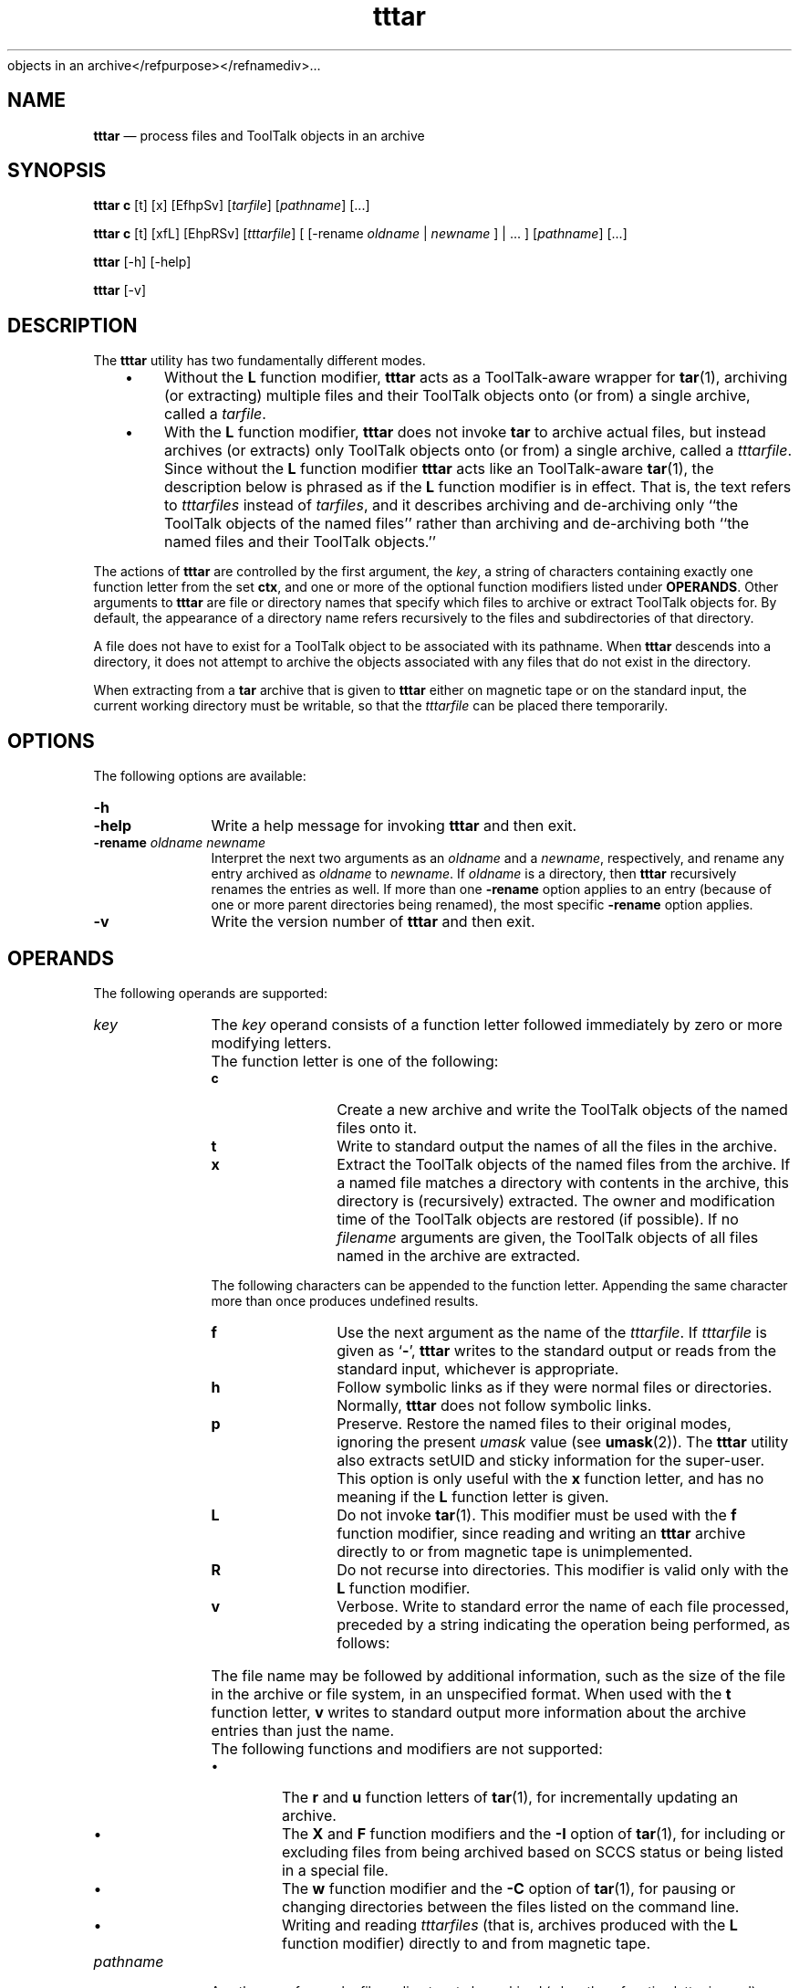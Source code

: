 '\" t
...\" tttar.sgm /main/11 1996/10/30 16:32:45 rws $
objects in an archive</refpurpose></refnamediv>...\" tttar.sgm
.de P!
.fl
\!!1 setgray
.fl
\\&.\"
.fl
\!!0 setgray
.fl			\" force out current output buffer
\!!save /psv exch def currentpoint translate 0 0 moveto
\!!/showpage{}def
.fl			\" prolog
.sy sed -e 's/^/!/' \\$1\" bring in postscript file
\!!psv restore
.
.de pF
.ie     \\*(f1 .ds f1 \\n(.f
.el .ie \\*(f2 .ds f2 \\n(.f
.el .ie \\*(f3 .ds f3 \\n(.f
.el .ie \\*(f4 .ds f4 \\n(.f
.el .tm ? font overflow
.ft \\$1
..
.de fP
.ie     !\\*(f4 \{\
.	ft \\*(f4
.	ds f4\"
'	br \}
.el .ie !\\*(f3 \{\
.	ft \\*(f3
.	ds f3\"
'	br \}
.el .ie !\\*(f2 \{\
.	ft \\*(f2
.	ds f2\"
'	br \}
.el .ie !\\*(f1 \{\
.	ft \\*(f1
.	ds f1\"
'	br \}
.el .tm ? font underflow
..
.ds f1\"
.ds f2\"
.ds f3\"
.ds f4\"
.ta 8n 16n 24n 32n 40n 48n 56n 64n 72n 
.TH "tttar" "user cmd"
.SH "NAME"
\fBtttar\fP \(em process files and ToolTalk
objects in an archive
.SH "SYNOPSIS"
.PP
\fBtttar c\fP [t]  [x]  [EfhpSv]  [\fItarfile\fP]  [\fIpathname\fP]  [\&.\!\&.\!\&.] 
.PP
\fBtttar c\fP [t]  [xfL]  [EhpRSv]  [\fItttarfile\fP]  [ [-rename \fIoldname\fP  | \fInewname\fP ]  | \&.\!\&.\!\&. ]  [\fIpathname\fP]  [\&.\!\&.\!\&.] 
.PP
\fBtttar\fP [-h]  [-help] 
.PP
\fBtttar\fP [-v] 
.SH "DESCRIPTION"
.PP
The \fBtttar\fP utility has two fundamentally different
modes\&.
.IP "   \(bu" 6
Without the \fBL\fP function modifier, \fBtttar\fP
acts as a ToolTalk-aware wrapper for \fBtar\fP(1), archiving (or
extracting) multiple files and their ToolTalk objects onto (or from) a single
archive, called a \fItarfile\fP\&.
.IP "   \(bu" 6
With the \fBL\fP function modifier, \fBtttar\fP
does not invoke \fBtar\fP to archive actual files, but instead
archives (or extracts) only ToolTalk objects onto (or from) a single archive,
called a \fItttarfile\fP\&. Since without the \fBL\fP
function modifier \fBtttar\fP acts like an ToolTalk-aware \fBtar\fP(1), the description below is phrased as if the \fBL\fP
function modifier is in effect\&. That is, the text refers to \fItttarfiles\fP instead of \fItarfiles\fP, and it describes archiving
and de-archiving only ``the ToolTalk objects of the named files\&'\&' rather than
archiving and de-archiving both ``the named files and their ToolTalk objects\&.\&'\&'
.PP
The actions of \fBtttar\fP are controlled by the first
argument, the \fIkey\fP, a string of characters
containing exactly one function letter from the set \fBctx\fP,
and one or more of the optional function modifiers listed under \fBOPERANDS\fP\&. Other arguments to \fBtttar\fP are file or
directory names that specify which files to archive or extract ToolTalk objects
for\&. By default, the appearance of a directory name refers recursively to
the files and subdirectories of that directory\&.
.PP
A file does not have to exist for a ToolTalk object to be associated
with its pathname\&. When \fBtttar\fP descends into a directory,
it does not attempt to archive the objects associated with any files that
do not exist in the directory\&.
.PP
When extracting from a \fBtar\fP archive that is given
to \fBtttar\fP either on magnetic tape or on the standard input,
the current working directory must be writable, so that the \fItttarfile\fP can be placed there temporarily\&.
.SH "OPTIONS"
.PP
The following options are available:
.IP "\fB-h\fP" 10
.IP "\fB-help\fP" 10
Write a help message for invoking \fBtttar\fP and then
exit\&.
.IP "\fB-rename\fP\fI\0oldname\0newname\fP" 10
Interpret the next two arguments as an \fIoldname\fP
and a \fInewname\fP, respectively, and rename any entry archived
as \fIoldname\fP to \fInewname\fP\&. If \fIoldname\fP is a directory, then \fBtttar\fP recursively
renames the entries as well\&. If more than one \fB-rename\fP
option applies to an entry (because of one or more parent directories being
renamed), the most specific \fB-rename\fP option applies\&.
.IP "\fB-v\fP" 10
Write the version number of \fBtttar\fP and then exit\&.
.SH "OPERANDS"
.PP
The following operands are supported:
.IP "\fIkey\fP" 10
The \fIkey\fP operand consists of a function
letter followed immediately by zero or more modifying letters\&.
.IP "" 10
The function letter is one of the following:
.RS
.IP "\fBc\fP" 10
Create a new archive and write the ToolTalk objects of the named files
onto it\&.
.IP "\fBt\fP" 10
Write to standard output the names of all the files in the archive\&.
.IP "\fBx\fP" 10
Extract the ToolTalk objects of the named files from the archive\&. If
a named file matches a directory with contents in the archive, this directory
is (recursively) extracted\&. The owner and modification time of the ToolTalk
objects are restored (if possible)\&. If no
\fIfilename\fP arguments are given, the ToolTalk objects of all files named in
the archive are extracted\&.
.RE
.IP "" 10
The following characters can be appended to the function letter\&. Appending
the same character more than once produces undefined results\&.
.RS
.IP "\fBf\fP" 10
Use the next argument as the name of the \fItttarfile\fP\&.
If \fItttarfile\fP is given as `\fB-\fP\&', \fBtttar\fP writes to the standard output or reads from the standard input,
whichever is appropriate\&.
.IP "\fBh\fP" 10
Follow symbolic links as if they were normal files or directories\&. Normally, \fBtttar\fP does not follow symbolic links\&.
.IP "\fBp\fP" 10
Preserve\&. Restore the named files to their original modes, ignoring
the present \fIumask\fP value (see \fBumask\fP(2))\&. The \fBtttar\fP utility also extracts setUID and sticky information for the
super-user\&. This option is only useful with the \fBx\fP function
letter, and has no meaning if the \fBL\fP function letter is
given\&. 
.IP "\fBL\fP" 10
Do not invoke \fBtar\fP(1)\&. This modifier
must be used with the \fBf\fP function modifier, since reading
and writing an \fBtttar\fP archive directly to or from magnetic
tape is unimplemented\&. 
.IP "\fBR\fP" 10
Do not recurse into directories\&. This modifier is valid
only with the \fBL\fP function modifier\&. 
.IP "\fBv\fP" 10
Verbose\&. Write to standard error the name of each file processed, preceded
by a string indicating the operation being performed, as follows:
.TS
tab();
lw(1.688596i) lw(3.811404i).
\fBKey Letter\fP\fBString\fR
c"a "
x"x "
.TE
.IP "" 10
The file name may be followed by additional information, such as the
size of the file in the archive or file system, in an unspecified format\&.
When used with the \fBt\fP function letter, \fBv\fP
writes to standard output more information about the archive entries than
just the name\&.
.RE
.IP "" 10
The following functions and modifiers are not supported: 
.RS
.IP "   \(bu" 6
The \fBr\fP and \fBu\fP function letters of \fBtar\fP(1), for incrementally updating an archive\&.
.IP "   \(bu" 6
The \fBX\fP and \fBF\fP function modifiers
and the \fB-I\fP option of \fBtar\fP(1), for
including or excluding files from being archived based on SCCS status or being
listed in a special file\&.
.IP "   \(bu" 6
The \fBw\fP function modifier and the \fB-C\fP option of \fBtar\fP(1), for pausing or changing directories
between the files listed on the command line\&.
.IP "   \(bu" 6
Writing and reading \fItttarfiles\fP (that is, archives
produced with the \fBL\fP function modifier) directly to and
from magnetic tape\&.
.RE
.IP "\fIpathname\fP" 10
A pathname of a regular file or directory to be archived (when the \fBc\fP function letter is used), extracted ( \fBx\fP) or
listed ( \fBt\fP)\&. When \fIpathname\fP
is the pathname of a directory, the action applies to all of the files and
(recursively) subdirectories of that directory\&. When the \fBf\fP
letter is used in the \fIkey\fP operand, the initial
\fIpathname\fP operand is interpreted as an archive name,
as described previously\&.
.IP "\fItarfile\fP" 10
A pathname of a regular file to be read or written as an archive of
files\&.
.IP "\fIttarfile\fP" 10
A pathname of a regular file to be read or written as an archive of
ToolTalk objects\&.
.SH "STDIN"
.PP
When the \fBf\fP modifier is used with the \fBt\fP
or \fBx\fP function letter and the pathname is -, the standard
input is an archive file formatted as described in \fBEXTENDED DESCRIPTION\fP\&. Otherwise, the standard input is not used\&.
.SH "INPUT FILES"
.PP
The files identified by the \fIpathname\fP
operands are regular files or directories\&. The file identified by the \fItarfile\fP operand is a regular file formatted as described in  \fBtar\fP(1)\&. The file identified by the \fItttarfile\fP operand is a
regular file formatted as described in \fBEXTENDED DESCRIPTION\fP\&.
.SH "ENVIRONMENT VARIABLES"
.PP
The following environment variables affect the execution of \fBtttar\fP:
.IP "\fBLANG\fP" 10
Provide a default value for the internationalization variables that
are unset or null\&. If \fBLANG\fP is
unset or null, the corresponding value from the implementation-specific default
locale will be used\&. If any of the internationalization variables contains
an invalid setting, the utility behaves as if none of the variables had been
defined\&.
.IP "\fILC_ALL\fP" 10
If set to a non-empty string value, override the values of all the other
internationalization variables\&.
.IP "\fILC_MESSAGES\fP" 10
Determine the locale that is used to affect the format and contents
of diagnostic messages written to standard error and informative messages
written to standard output\&.
.IP "\fBNLSPATH\fP" 10
Determine the location of message catalogues for the processing of \fILC_MESSAGES\fP\&.
.IP "\fBTZ\fP" 10
Determine the timezone used with date and time strings\&.
.SH "RESOURCES"
.PP
None\&.
.SH "ASYNCHRONOUS EVENTS"
.PP
The \fBtttar\fP utility takes the standard
action for all signals\&.
.SH "STDOUT"
.PP
When the \fB-h\fP option is used, \fBtttar\fP writes to standard output a help message in an unspecified format\&.
.PP
When the \fB-v\fP option is used, \fBtttar\fP writes to standard output a version number in an unspecified format\&.
.PP
When the \fBf\fP modifier is used with the \fBc\fP
function letter and the pathname is -, the standard output is an archive
file formatted as described in \fBEXTENDED DESCRIPTION\fP\&.
.PP
Otherwise, the standard output is not used\&.
.SH "STDERR"
.PP
The standard error is used for diagnostic messages and the file name
output described under the \fBv\fP modifier (when the \fBt\fP function letter is not used)\&.
.SH "OUTPUT FILES"
.PP
Output files are created, as specified by the archive, when the \fBx\fP function letter is used\&.
.SH "EXTENDED DESCRIPTION"
.PP
The archive file produced and read by \fBtttar\fP is formatted
as described in \fBtar\fP(1), with the addition of one extra file
named \fBtttarfile\fP\&. (If one of the user files being archived
is also named \fBtttarfile\fP, the results are unspecified\&.)
The \fBtttarfile\fP contains all the ToolTalk \fIspec\fP information for the ToolTalk objects in the other files in the
archive\&. The contents of \fBtttarfile\fP are written according
to the referenced XDR specification (RFC 1014)\&. The only XDR data types used
are:
.IP "\fBint\fR" 10
A four-octet signed integer, most significant octet first
.IP "\fBstring\fP" 10
A four-octet unsigned integer length, most significant octet first,
followed by the characters of the string, followed by sufficient (0 to 3)
residual zero octets to make the total number of octets a multiple of four\&.
.PP
The \fBtttarfile\fP starts with two integers\&. The first
is always 1, to mark this as the header record\&. The second is always 1, indicating
this is version 1 of the \fItttarfile\fP format\&. Any
future revisions of the \fItttarfile\fP format should increment
the version number so older programs processing the \fItttarfile\fP
can diagnose the incompatibility\&. 
.PP
The end of the \fBtttarfile\fP is a integer 3, marking
the end-of-file record\&.
.PP
In between, there is one logical record for each spec\&. Each logical
record starts with an integer 2, marking it as a spec record\&. Other integer
values are reserved for assignment to future data types\&.
.PP
After the record identifier, the spec record contains, in sequence:
.IP "   1." 6
A string giving the Tooltalk object identifier (\fIobjid\fP)
of the object represented by the spec
.IP "   2." 6
A string giving the name of the file (as found in the archive table
of contents) that contains the contents of the ToolTalk object represented
by the spec
.IP "   3." 6
A string giving the ToolTalk object type identifier (\fIotid\fP) of the ToolTalk object represented by the spec
.IP "   4." 6
An integer giving the number of properties for this object
.PP
The properties of the object immediately follow the number of properties\&.
Each property consists of:
.IP "   1." 6
A string giving the name of the property
.IP "   2." 6
An integer, which is always zero (for historical compatibility)
.IP "   3." 6
An integer giving the number of values for this property
.IP "   4." 6
A string for each value
.PP
After the values, the next property is found, until all properties for
the object have been accounted for; then the next spec is found, until all
specs for objects associated with files in the archive are accounted for\&.
.SH "EXIT STATUS"
.PP
The following exit values are returned:
.IP "0" 10
All files and ToolTalk objects were moved successfully\&.
.IP ">0" 10
An error occurred or the invoked \fBtar\fP(1) command exited
with a non-zero value\&.
.SH "CONSEQUENCES OF ERRORS"
.PP
Default\&.
.SH "FILES"
.IP "/mountpoint/TT_DB" 10
The directory used as a database for the ToolTalk objects of files in
the file system mounted at \fI/mountpoint\fP\&.
.SH "APPLICATION USAGE"
.PP
None\&.
.SH "EXAMPLES"
.PP
None\&.
.SH "SEE ALSO"
.PP
\fBtar\fP(1), 
.PP
\fBttcp\fP(1), \fBttsession\fP(1)\&.
...\" created by instant / docbook-to-man, Sun 02 Sep 2012, 09:40
